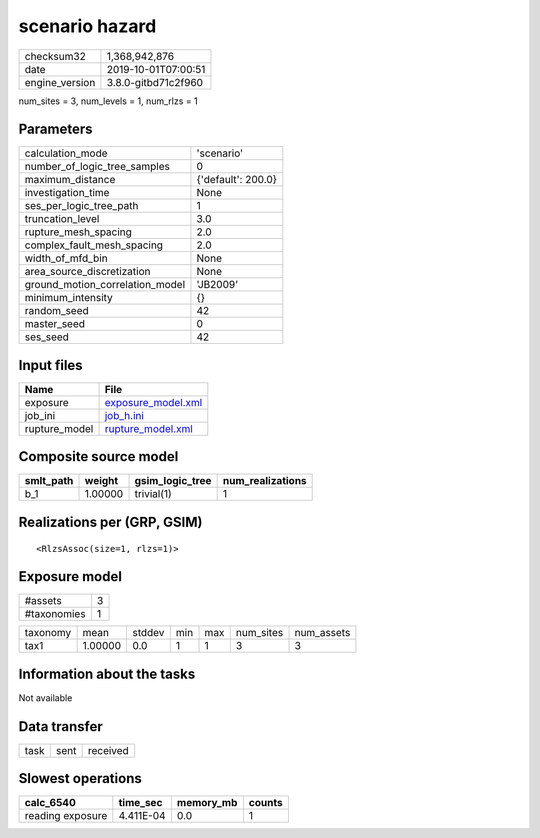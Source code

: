 scenario hazard
===============

============== ===================
checksum32     1,368,942,876      
date           2019-10-01T07:00:51
engine_version 3.8.0-gitbd71c2f960
============== ===================

num_sites = 3, num_levels = 1, num_rlzs = 1

Parameters
----------
=============================== ==================
calculation_mode                'scenario'        
number_of_logic_tree_samples    0                 
maximum_distance                {'default': 200.0}
investigation_time              None              
ses_per_logic_tree_path         1                 
truncation_level                3.0               
rupture_mesh_spacing            2.0               
complex_fault_mesh_spacing      2.0               
width_of_mfd_bin                None              
area_source_discretization      None              
ground_motion_correlation_model 'JB2009'          
minimum_intensity               {}                
random_seed                     42                
master_seed                     0                 
ses_seed                        42                
=============================== ==================

Input files
-----------
============= ==========================================
Name          File                                      
============= ==========================================
exposure      `exposure_model.xml <exposure_model.xml>`_
job_ini       `job_h.ini <job_h.ini>`_                  
rupture_model `rupture_model.xml <rupture_model.xml>`_  
============= ==========================================

Composite source model
----------------------
========= ======= =============== ================
smlt_path weight  gsim_logic_tree num_realizations
========= ======= =============== ================
b_1       1.00000 trivial(1)      1               
========= ======= =============== ================

Realizations per (GRP, GSIM)
----------------------------

::

  <RlzsAssoc(size=1, rlzs=1)>

Exposure model
--------------
=========== =
#assets     3
#taxonomies 1
=========== =

======== ======= ====== === === ========= ==========
taxonomy mean    stddev min max num_sites num_assets
tax1     1.00000 0.0    1   1   3         3         
======== ======= ====== === === ========= ==========

Information about the tasks
---------------------------
Not available

Data transfer
-------------
==== ==== ========
task sent received
==== ==== ========

Slowest operations
------------------
================ ========= ========= ======
calc_6540        time_sec  memory_mb counts
================ ========= ========= ======
reading exposure 4.411E-04 0.0       1     
================ ========= ========= ======